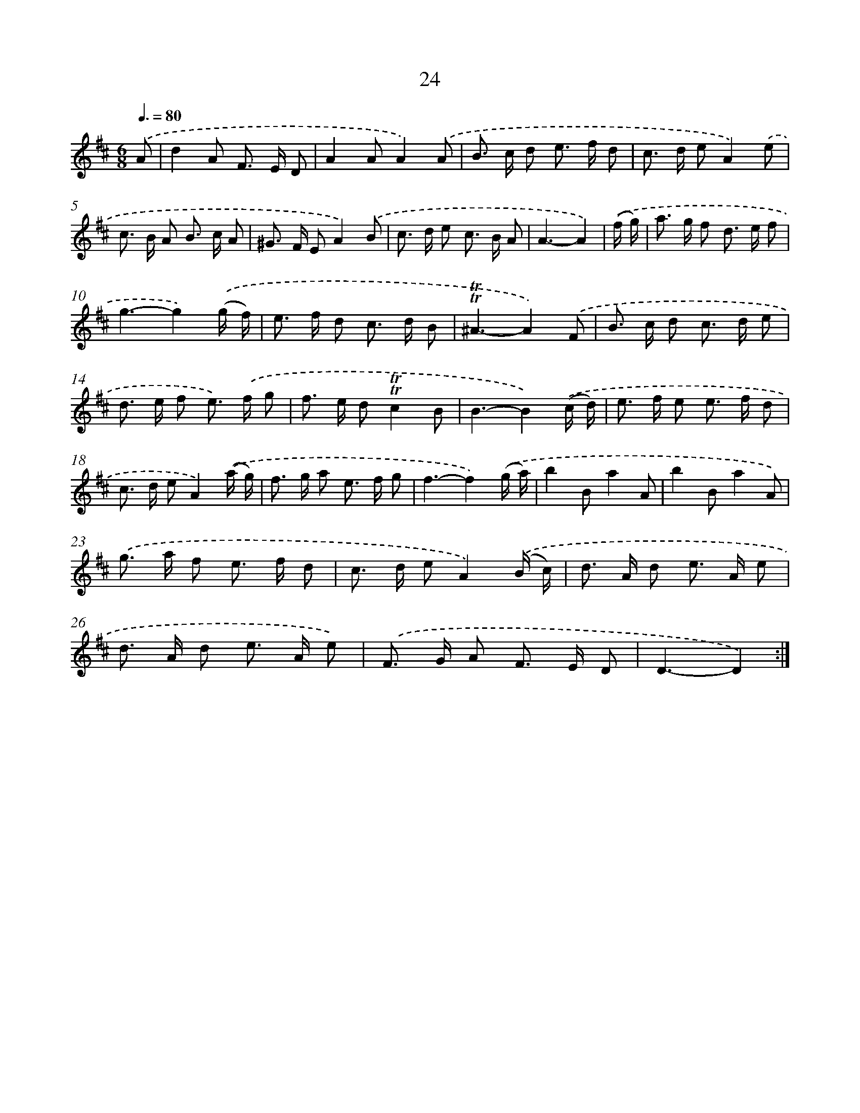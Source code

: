 X: 12479
T: 24
%%abc-version 2.0
%%abcx-abcm2ps-target-version 5.9.1 (29 Sep 2008)
%%abc-creator hum2abc beta
%%abcx-conversion-date 2018/11/01 14:37:25
%%humdrum-veritas 1941533656
%%humdrum-veritas-data 4097081794
%%continueall 1
%%barnumbers 0
L: 1/8
M: 6/8
Q: 3/8=80
K: D clef=treble
.('A [I:setbarnb 1]|
d2A F> E D |
A2AA2).('A |
B> c d e> f d |
c> d eA2).('e |
c> B A B> c A |
^G> F EA2).('B |
c> d e c> B A |
A3-A2) |
.('(f/ g/) [I:setbarnb 9]|
a> g f d> e f |
g3-g2).('(g/ f/) |
e> f d c> d B |
!trill!!trill!^A3-A2).('F |
B> c d c> d e |
d> e f e>) .('f g |
f> e d!trill!!trill!c2B |
B3-B2).('(c/ d/) |
e> f e e> f d |
c> d eA2).('(a/ g/) |
f> g a e> f g |
f3-f2).('(g/ a/) |
b2Ba2A |
b2Ba2A) |
.('g> a f e> f d |
c> d eA2).('(B/ c/) |
d> A d e> A e |
d> A d e> A e) |
.('F> G A F> E D |
D3-D2) :|]
